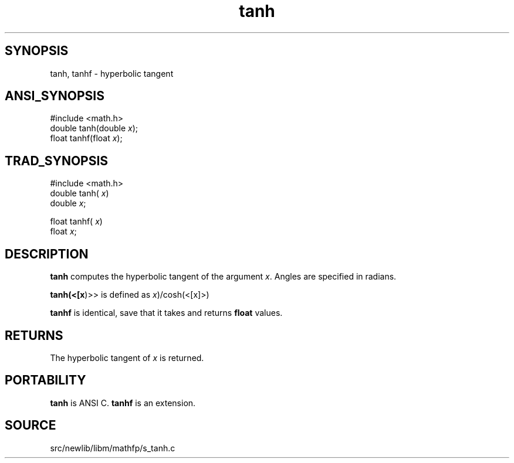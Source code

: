 .TH tanh 3 "" "" ""
.SH SYNOPSIS
tanh, tanhf \- hyperbolic tangent
.SH ANSI_SYNOPSIS
#include <math.h>
.br
double tanh(double 
.IR x );
.br
float tanhf(float 
.IR x );
.br
.SH TRAD_SYNOPSIS
#include <math.h>
.br
double tanh(
.IR x )
.br
double 
.IR x ;
.br

float tanhf(
.IR x )
.br
float 
.IR x ;
.br
.SH DESCRIPTION
.BR tanh 
computes the hyperbolic tangent of
the argument 
.IR x .
Angles are specified in radians.

.BR tanh(<[x )>>
is defined as
. sinh(
.IR x )/cosh(<[x]>)

.BR tanhf 
is identical, save that it takes and returns 
.BR float 
values.
.SH RETURNS
The hyperbolic tangent of 
.IR x 
is returned.
.SH PORTABILITY
.BR tanh 
is ANSI C. 
.BR tanhf 
is an extension.
.SH SOURCE
src/newlib/libm/mathfp/s_tanh.c
